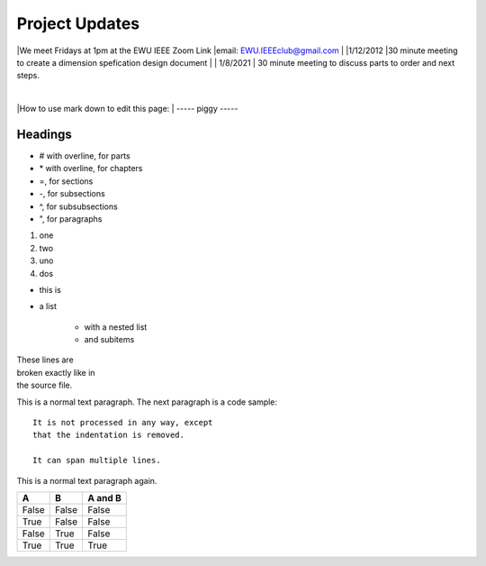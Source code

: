 ===============
Project Updates
===============
|We meet Fridays at 1pm at the EWU IEEE Zoom Link
|email: EWU.IEEEclub@gmail.com
|
|1/12/2012
|30 minute meeting to create a dimension spefication design document
|
| 1/8/2021
| 30 minute meeting to discuss parts to order and next steps.


|
|How to use mark down to edit this page:
|
-----
piggy
-----

.. image:: guinea.png

--------
Headings
--------

*   # with overline, for parts
*   \* with overline, for chapters
*   =, for sections
*   -, for subsections
*   ^, for subsubsections
*   ", for paragraphs


1. one
2. two

#. uno
#. dos

* this is
* a list

    * with a nested list
    * and subitems


| These lines are
| broken exactly like in
| the source file.

This is a normal text paragraph. The next paragraph is a code sample::

   It is not processed in any way, except
   that the indentation is removed.

   It can span multiple lines.

This is a normal text paragraph again.

=====  =====  =======
A      B      A and B
=====  =====  =======
False  False  False
True   False  False
False  True   False
True   True   True
=====  =====  =======


